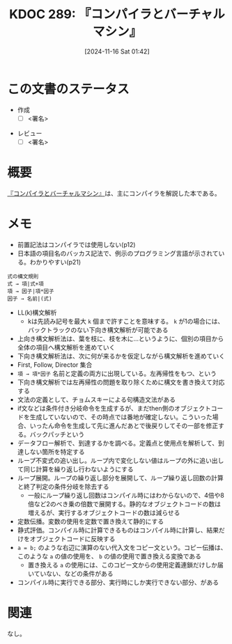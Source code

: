 :properties:
:ID: 20241116T014236
:mtime:    20250702170715
:ctime:    20241116014238
:end:
#+title:      KDOC 289: 『コンパイラとバーチャルマシン』
#+date:       [2024-11-16 Sat 01:42]
#+filetags:   :draft:book:
#+identifier: 20241116T014236

# (denote-rename-file-using-front-matter (buffer-file-name) 0)
# (save-excursion (while (re-search-backward ":draft" nil t) (replace-match "")))
# (flush-lines "^\\#\s.+?")

# ====ポリシー。
# 1ファイル1アイデア。
# 1ファイルで内容を完結させる。
# 常にほかのエントリとリンクする。
# 自分の言葉を使う。
# 参考文献を残しておく。
# 文献メモの場合は、感想と混ぜないこと。1つのアイデアに反する
# ツェッテルカステンの議論に寄与するか。それで本を書けと言われて書けるか
# 頭のなかやツェッテルカステンにある問いとどのようにかかわっているか
# エントリ間の接続を発見したら、接続エントリを追加する。カード間にあるリンクの関係を説明するカード。
# アイデアがまとまったらアウトラインエントリを作成する。リンクをまとめたエントリ。
# エントリを削除しない。古いカードのどこが悪いかを説明する新しいカードへのリンクを追加する。
# 恐れずにカードを追加する。無意味の可能性があっても追加しておくことが重要。
# 個人の感想・意思表明ではない。事実や書籍情報に基づいている

# ====永久保存メモのルール。
# 自分の言葉で書く。
# 後から読み返して理解できる。
# 他のメモと関連付ける。
# ひとつのメモにひとつのことだけを書く。
# メモの内容は1枚で完結させる。
# 論文の中に組み込み、公表できるレベルである。

# ====水準を満たす価値があるか。
# その情報がどういった文脈で使えるか。
# どの程度重要な情報か。
# そのページのどこが本当に必要な部分なのか。
# 公表できるレベルの洞察を得られるか

# ====フロー。
# 1. 「走り書きメモ」「文献メモ」を書く
# 2. 1日1回既存のメモを見て、自分自身の研究、思考、興味にどのように関係してくるかを見る
# 3. 追加すべきものだけ追加する

* この文書のステータス
:LOGBOOK:
CLOCK: [2024-12-16 Mon 19:00]--[2024-12-16 Mon 19:25] =>  0:25
CLOCK: [2024-11-16 Sat 23:05]--[2024-11-16 Sat 23:30] =>  0:25
CLOCK: [2024-11-16 Sat 22:37]--[2024-11-16 Sat 23:02] =>  0:25
CLOCK: [2024-11-16 Sat 20:53]--[2024-11-16 Sat 21:18] =>  0:25
:END:
- 作成
  - [ ] <署名>
# (progn (kill-line -1) (insert (format "  - [X] %s 貴島" (format-time-string "%Y-%m-%d"))))
- レビュー
  - [ ] <署名>
# (progn (kill-line -1) (insert (format "  - [X] %s 貴島" (format-time-string "%Y-%m-%d"))))

# チェックリスト ================
# 関連をつけた。
# タイトルがフォーマット通りにつけられている。
# 内容をブラウザに表示して読んだ(作成とレビューのチェックは同時にしない)。
# 文脈なく読めるのを確認した。
# おばあちゃんに説明できる。
# いらない見出しを削除した。
# タグを適切にした。
# すべてのコメントを削除した。
* 概要
# 本文(見出しも設定する)
[[https://www.ohmsha.co.jp/book/9784274133084/][『コンパイラとバーチャルマシン』]]は、主にコンパイラを解説した本である。
* メモ

- 前置記法はコンパイラでは使用しない(p12)
- 日本語の項目名のバッカス記法で、例示のプログラミング言語が示されている。わかりやすい(p21)

#+begin_src
  式の構文規則
  式 → 項|式+項
  項 → 因子|項*因子
  因子 → 名前|(式)
#+end_src

- LL(k)構文解析
  - kは先読み記号を最大 ~k~ 個まで許すことを意味する。 ~k~ が1の場合には、バックトラックのない下向き構文解析が可能である
- 上向き構文解析法は、葉を枝に、枝を木に…というように、個別の項目から全体の項目へ構文解析を進めていく
- 下向き構文解析法は、次に何が来るかを仮定しながら構文解析を進めていく
- First, Follow, Director 集合
- ~項 → 項*因子~ 名前と定義の両方に出現している。左再帰性をもつ、という
- 下向き構文解析では左再帰性の問題を取り除くために構文を書き換えて対応する
- 文法の定義として、チョムスキーによる句構造文法がある
- if文などは条件付き分岐命令を生成するが、まだthen側のオブジェクトコードを生成していないので、その時点では番地が確定しない。こういった場合、いったん命令を生成して先に進んだあとで後戻りしてその一部を修正する。バックパッチという
- データフロー解析で、到達するかを調べる。定義点と使用点を解析して、到達しない箇所を特定する
- ループ不変式の追い出し。ループ内で変化しない値はループの外に追い出して同じ計算を繰り返し行わないようにする
- ループ展開。ループの繰り返し部分を展開して、ループ繰り返し回数の計算と終了判定の条件分岐を除去する
  - 一般にループ繰り返し回数はコンパイル時にはわからないので、4倍や8倍など2のべき乗の倍数で展開する。静的なオブジェクトコードの数は増えるが、実行するオブジェクトコードの数は減らせる
- 定数伝播。変数の使用を定数で置き換えて静的にする
- 静式評価。コンパイル時に計算できるものはコンパイル時に計算し、結果だけをオブジェクトコードに反映する
- ~a = b;~ のような右辺に演算のない代入文をコピー文という。コピー伝播は、このような ~a~ の値の使用を、 ~b~ の値の使用で置き換える変換である
  - 置き換える ~a~ の使用には、このコピー文からの使用定義連鎖だけしか届いていない、などの条件がある
- コンパイル時に実行できる部分、実行時にしか実行できない部分、がある

* 関連
# 関連するエントリ。なぜ関連させたか理由を書く。意味のあるつながりを意識的につくる。
# この事実は自分のこのアイデアとどう整合するか。
# この現象はあの理論でどう説明できるか。
# ふたつのアイデアは互いに矛盾するか、互いを補っているか。
# いま聞いた内容は以前に聞いたことがなかったか。
# メモ y についてメモ x はどういう意味か。
なし。
